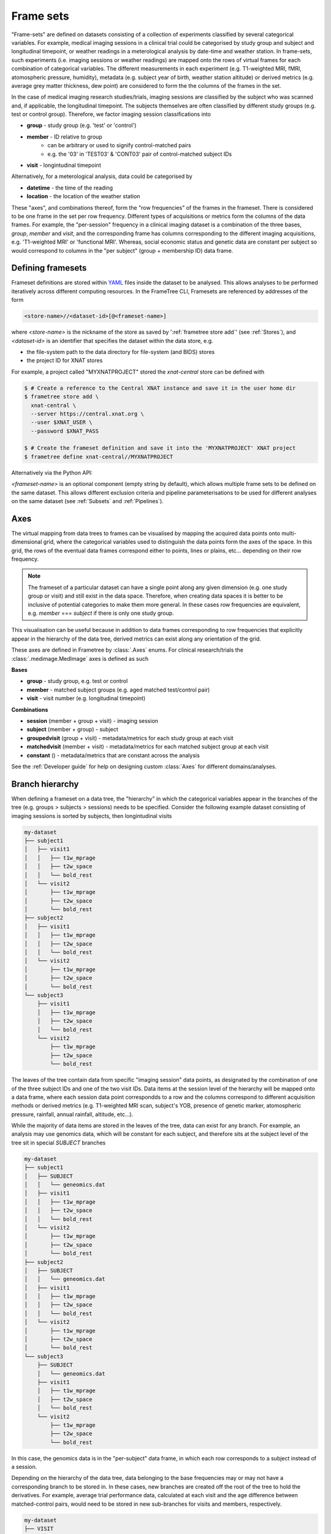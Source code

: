 Frame sets
==========

"Frame-sets" are defined on datasets consisting of a collection of experiments
classified by several categorical variables. For example, medical imaging sessions in
a clinical trial could be categorised by study group and subject and longitudinal timepoint,
or weather readings in a meterological analysis by date-time and weather station.
In frame-sets, such experiments (i.e. imaging sessions or weather readings) are mapped
onto the rows of virtual frames for each combination of categorical variables.
The different measurements in each experiment (e.g.
T1-weighted MRI, fMRI, atomospheric pressure, humidity), metadata (e.g.
subject year of birth, weather station altitude) or derived metrics (e.g.
average grey matter thickness, dew point) are considered to form the the columns of
the frames in the set.

In the case of medical imaging research studies/trials, imaging sessions
are classified by the subject who was scanned and, if applicable, the longitudinal
timepoint. The subjects themselves are often classified by different study groups
(e.g. test or control group). Therefore, we factor imaging session classifications into

* **group** - study group (e.g. 'test' or 'control')
* **member** - ID relative to group
    * can be arbitrary or used to signify control-matched pairs
    * e.g. the '03' in 'TEST03' & 'CONT03' pair of control-matched subject IDs
* **visit** - longintudinal timepoint

Alternatively, for a meterological analysis, data could be categorised by

* **datetime** - the time of the reading
* **location** - the location of the weather station

These "axes", and combinations thereof, form the "row frequencies" of the frames in
the frameset. There is considered to be one frame in the set per row frequency.
Different types of acquisitions or metrics form the columns of the data frames. For example,
the "per-session" frequency in a clinical imaging dataset is a combination of the three
bases, *group*, *member* and *visit*, and the corresponding frame has columns
corresponding to the different imaging acquisitions, e.g. 'T1-weighted MRI'
or 'functional MRI'. Whereas, social economic status and genetic data
are constant per subject so would correspond to columns in the "per subject"
(group + membership ID) data frame.


Defining framesets
------------------

Frameset definitions are stored within YAML_ files inside the dataset to be analysed.
This allows analyses to be performed iteratively across different computing resources.
In the FrameTree CLI, Framesets are referenced by addresses of the form

.. code-block::

    <store-name>//<dataset-id>[@<frameset-name>]

where *<store-name>* is the nickname
of the store as saved by ':ref:`frametree store add`' (see :ref:`Stores`),
and *<dataset-id>* is an identifier that specifies the dataset within the data store, e.g.

* the file-system path to the data directory for file-system (and BIDS) stores
* the project ID for XNAT stores

For example, a project called "MYXNATPROJECT" stored the *xnat-central* store can be
defined with

.. code-block:: console

    $ # Create a reference to the Central XNAT instance and save it in the user home dir
    $ frametree store add \
      xnat-central \
      --server https://central.xnat.org \
      --user $XNAT_USER \
      --password $XNAT_PASS

    $ # Create the frameset definition and save it into the 'MYXNATPROJECT' XNAT project
    $ frametree define xnat-central//MYXNATPROJECT


Alternatively via the Python API:

.. toggle:: Show/Hide Python Code Example

    .. code-block:: python

        import os
        from frametree.xnat import Xnat

        # Create a store entry
        xnat_ct = Xnat(
            server="https://central.xnat.org",
            user=os.environ["XNAT_USER"],
            password=os.environ["XNAT_PASS"]
        )

        # Save the xnat_central entry to your user profile
        xnat_ct.save("xnat-central")

        # Create the frameset definition
        frameset = xnat_ct.define_frameset(id='MYXNATPROJECT')

        # Save the frameset definition in the XNAT project
        frameset.save()

*<frameset-name>* is an optional component (empty string by default), which allows
multiple frame sets to be defined on the same dataset. This allows different exclusion
criteria and pipeline parameterisations to be used for different analyses on the same
dataset (see :ref:`Subsets` and :ref:`Pipelines`).

Axes
----

The virtual mapping from data trees to frames can be visualised by mapping
the acquired data points onto multi-dimensional grid, where the categorical variables
used to distinguish the data points form the axes of the space. In this grid, the rows
of the eventual data frames correspond either to points, lines or plains, etc...
depending on their row frequency.

.. note::
    The frameset of a particular dataset can have a single point along any
    given dimension (e.g. one study group or visit) and still exist in the data
    space. Therefore, when creating data spaces it is better to be inclusive of
    potential categories to make them more general. In these cases row frequencies
    are equivalent, e.g. `member` === `subject` if there is only one study group.

.. TODO: 3D plot of frameset

This visualisation can be useful because in addition to data frames corresponding
to row frequencies that explicitly appear in the hierarchy of the data tree, derived
metrics can exist along any orientation of the grid.

.. TODO: another 3D frameset plot

These axes are defined in Frametree by :class:`.Axes` enums. For clinical research/trials
the :class:`.medimage.MedImage` axes is defined as such

**Bases**

* **group** - study group, e.g. test or control
* **member** - matched subject groups (e.g. aged matched test/control pair)
* **visit** - visit number (e.g. longitudinal timepoint)

**Combinations**

* **session** (member + group + visit) - imaging session
* **subject** (member + group) - subject
* **groupedvisit** (group + visit) - metadata/metrics for each study group at each visit
* **matchedvisit** (member + visit) - metadata/metrics for each matched subject group at each visit
* **constant** () - metadata/metrics that are constant across the analysis


See the :ref:`Developer guide` for help on designing custom :class:`Axes` for different
domains/analyses.


Branch hierarchy
----------------

When defining a frameset on a data tree, the "hierarchy" in which the categorical variables
appear in the branches of the tree (e.g. groups > subjects > sessions) needs to be specified.
Consider the following example dataset consisting of imaging sessions is sorted by subjects,
then longintudinal visits

.. code-block::

    my-dataset
    ├── subject1
    │   ├── visit1
    │   │   ├── t1w_mprage
    │   │   ├── t2w_space
    │   │   └── bold_rest
    │   └── visit2
    │       ├── t1w_mprage
    │       ├── t2w_space
    │       └── bold_rest
    ├── subject2
    │   ├── visit1
    │   │   ├── t1w_mprage
    │   │   ├── t2w_space
    │   │   └── bold_rest
    │   └── visit2
    │       ├── t1w_mprage
    │       ├── t2w_space
    │       └── bold_rest
    └── subject3
        ├── visit1
        │   ├── t1w_mprage
        │   ├── t2w_space
        │   └── bold_rest
        └── visit2
            ├── t1w_mprage
            ├── t2w_space
            └── bold_rest

The leaves of the tree contain data from specific "imaging session" data points,
as designated by the combination of one of the three subject IDs and
one of the two visit IDs. Data items at the session level of the hierarchy will be
mapped onto a data frame, where each session data point correspondds to a row and the
columns correspond to different acquisition methods or derived metrics (e.g. T1-weighted
MRI scan, subject's YOB, presence of genetic marker, atomospheric pressure, rainfall,
annual rainfall, altitude, etc...).

While the majority of data items are stored in the leaves of the tree,
data can exist for any branch. For example, an analysis may use
genomics data, which will be constant for each subject, and therefore sits at
the subject level of the tree sit in special *SUBJECT* branches

.. code-block::

    my-dataset
    ├── subject1
    │   ├── SUBJECT
    │   │   └── geneomics.dat
    │   ├── visit1
    │   │   ├── t1w_mprage
    │   │   ├── t2w_space
    │   │   └── bold_rest
    │   └── visit2
    │       ├── t1w_mprage
    │       ├── t2w_space
    │       └── bold_rest
    ├── subject2
    │   ├── SUBJECT
    │   │   └── geneomics.dat
    │   ├── visit1
    │   │   ├── t1w_mprage
    │   │   ├── t2w_space
    │   │   └── bold_rest
    │   └── visit2
    │       ├── t1w_mprage
    │       ├── t2w_space
    │       └── bold_rest
    └── subject3
        ├── SUBJECT
        │   └── geneomics.dat
        ├── visit1
        │   ├── t1w_mprage
        │   ├── t2w_space
        │   └── bold_rest
        └── visit2
            ├── t1w_mprage
            ├── t2w_space
            └── bold_rest

In this case, the genomics data is in the "per-subject" data frame, in which
each row corresponds to a subject instead of a session.

.. TODO: frameset image to go here

Depending on the hierarchy of the data tree, data belonging to the base frequencies may
or may not have a corresponding branch to be stored in.
In these cases, new branches are created off the root of the tree to
hold the derivatives. For example, average trial performance data, calculated
at each visit and the age difference between matched-control pairs, would
need to be stored in new sub-branches for visits and members, respectively.

.. code-block::

    my-dataset
    ├── VISIT
    │   ├── visit1
    │   │   └── avg_trial_performance
    │   └── visit2
    │       └── avg_trial_performance
    ├── MEMBER
    │   ├── member1
    │   │   └── age_diff
    │   └── member2
    │       └── age_diff
    ├── group1
    │   ├── member1
    │   │   ├── visit1
    │   │   │   ├── t1w_mprage
    │   │   │   ├── t2w_space
    │   │   │   └── bold_rest
    │   │   └── visit2
    │   │       ├── t1w_mprage
    │   │       ├── t2w_space
    │   │       └── bold_rest
    │   └── member2
    │       ├── visit1
    │       │   ├── t1w_mprage
    │       │   ├── t2w_space
    │       │   └── bold_rest
    │       └── visit2
    │           ├── t1w_mprage
    │           ├── t2w_space
    │           └── bold_rest
    └── group2
        |── member1
        │   ├── visit1
        │   │   ├── t1w_mprage
        │   │   ├── t2w_space
        │   │   └── bold_rest
        │   └── visit2
        │       ├── t1w_mprage
        │       ├── t2w_space
        │       └── bold_rest
        └── member2
            ├── visit1
            │   ├── t1w_mprage
            │   ├── t2w_space
            │   └── bold_rest
            └── visit2
                ├── t1w_mprage
                ├── t2w_space
                └── bold_rest

If they are not present in the data tree, alternative row frequencies are
stored in new branches under the dataset root, in the same manner as data space
axes

.. code-block::

    my-dataset
    ├── BATCH
    │   ├── group1_visit1
    │   │   └── avg_connectivity
    │   ├── group1_visit2
    │   │   └── avg_connectivity
    │   ├── group2_visit1
    │   │   └── avg_connectivity
    │   └── group2_visit2
    │       └── avg_connectivity
    ├── MATCHEDPOINT
    │   ├── member1_visit1
    │   │   └── comparative_trial_performance
    │   ├── member1_visit2
    │   │   └── comparative_trial_performance
    │   ├── member2_visit1
    │   │   └── comparative_trial_performance
    │   └── member2_visit2
    │       └── comparative_trial_performance
    ├── group1
    │   ├── member1
    │   │   ├── visit1
    │   │   │   ├── t1w_mprage
    │   │   │   ├── t2w_space
    │   │   │   └── bold_rest
    │   │   └── visit2
    │   │       ├── t1w_mprage
    │   │       ├── t2w_space
    │   │       └── bold_rest
    │   └── member2
    │       ├── visit1
    │       │   ├── t1w_mprage
    │       │   ├── t2w_space
    │       │   └── bold_rest
    │       └── visit2
    │           ├── t1w_mprage
    │           ├── t2w_space
    │           └── bold_rest
    └── group2
        |── member1
        │   ├── visit1
        │   │   ├── t1w_mprage
        │   │   ├── t2w_space
        │   │   └── bold_rest
        │   └── visit2
        │       ├── t1w_mprage
        │       ├── t2w_space
        │       └── bold_rest
        └── member2
            ├── visit1
            │   ├── t1w_mprage
            │   ├── t2w_space
            │   └── bold_rest
            └── visit2
                ├── t1w_mprage
                ├── t2w_space
                └── bold_rest

.. TODO Should include example of weird data hierarchy using these frequencies
.. and how the layers add to one another

For stores that support datasets with arbitrary tree structures
(i.e. :class:`.FileSystem`), the "axes" (:ref:`Axes`) and the hierarchy of layers
in the data tree needs to be provided when defining the frameset.

.. code-block:: console

    $ frametree define '/data/imaging/my-project' group session --axes common/clinical


Alternatively via the Python API:

.. toggle:: Show/Hide Python Code Example

    .. code-block:: python

        from frametree.axes.medimage import MedImage
        from frametree.file_system import FileSystem

        fs_frameset = FileSystem().define_frameset(
            id='/data/imaging/my-project',
            # Define the hierarchy of the dataset in which imaging session
            # sub-directories are separated into directories via their study group
            # (i.e. test & control)
            axes=MedImage,
            hierarchy=['group', 'session'])

For datasets where the fundamental hierarchy of the storage system is fixed
(e.g. XNAT) you don't need to provide the axes or hierarchy. However, you may need to
specify how to infer the values of an axis by decomposing the label of a branch a given
a naming convention, e.g. "CONTROL01" -> group="CONTROL" and member="01".
This inference is specified via a `regular expression (Python syntax) <https://docs.python.org/3/howto/regex.html>`__
passed to the ``id-inference`` argument of the frameset definition. For example, given an
XNAT project with the following structure and a naming convention where the subject ID is composed of the
group and member ID, *<GROUPID><MEMBERID>*, and the session ID is composed of the subject
ID and visit, *<SUBJECTID>_MR<VISITID>*

.. code-block::

    MY_XNAT_PROJECT
    ├── TEST01
    │   └── TEST01_MR01
    │       ├── t1w_mprage
    │       └── t2w_space
    ├── TEST02
    │   └── TEST02_MR01
    │       ├── t1w_mprage
    │       └── t2w_space
    ├── CONT01
    │   └── CONT01_MR01
    │       ├── t1w_mprage
    │       └── t2w_space
    └── CONT02
        └── CONT02_MR01
            ├── t1w_mprage
            └── t2w_space

IDs for group, member and visit can be inferred from the subject and session
IDs, by providing the frequency of the ID to decompose and a
regular-expression (in Python syntax) to decompose it with. The regular
expression should contain named groups that correspond to row frequencies of
the IDs to be inferred, e.g.

.. code-block:: console

    $ frametree define 'xnat-central//MYXNATPROJECT' \
      --id-inference group 'subject:([A-Z]+)_\d+' \
      --id-inference member 'subject:[A-Z]+_(\d+)' \
      --id-inference visit 'subject:[A-Z0-9]+_MR(\d+)'


Subsets
-------

By default all data points within the dataset are included in the frameset. However,
often there are data points that need to be removed from a given
analysis due to missing or corrupted data. Such sections need to be removed
in a way that the data points still lie on a rectangular grid within the
data axes (see :ref:`axes`) so derivatives computed over a given axis
or axes are drawn from comparable number of data points.

The ``--exclude`` option is used to specify the data points to exclude from
a dataset.

.. TODO image of excluding points in grid

.. code-block:: console

    $ frametree define '/data/imaging/my-project@manually_qcd' \
      subject session \
      --axes medimage \
      --exclude member 03,11,27


The ``include`` argument is the inverse of exclude and can be more convenient when
you only want to select a small sample or split the dataset into sections.
``include`` can be used in conjunction with ``exclude`` but not for the same
frequencies.

.. code-block:: console

    $ frametree define '/data/imaging/my-project@manually_qcd' \
      subject session \
      --axes medimage \
      --exclude member 03,11,27 \
      --include visit 1,2

You can also pass a range of IDs, *<start>:<finish>* like you would in Python slicing. This
can be used to partition a dataset into separate framesets for machine learning training
and testing, e.g. to partition a dataset with 100 members/subject into subjects 1-80 for
training and subjects 80-100 for testing you would use

.. code-block:: console

    $ # Partition the dataset into training and test framesets
    $ frametree define '/data/imaging/my-project@training' \
      group subject \
      --axes medimage \
      --include member 1:81
    $ frametree define '/data/imaging/my-project@test' \
      group subject \
      --axes medimage \
      --include member 81:101

Alternatively, via Python API:

.. toggle:: Show/Hide Python Code Example

    .. code-block:: python

        from frametree.xnat import Xnat

        # Load existing store spec
        xnat_store = Xnat.load('xnat-central')

        # Partition dataset into training and test
        training = xnat_store.define_frameset(
            id='MYXNATPROJECT', include={'member': range(1, 81)}
        )
        test = xnat_store.define_frameset(
            id='MYXNATPROJECT', include={'member': range(81, 101)}
        )

        # Save to the dataset
        training.save("training")
        test.save("test")


.. _FrameTree: https://frametree.readthedocs.io
.. _XNAT: https://xnat.org
.. _BIDS: https://bids.neuroimaging.io
.. _YAML: https://yaml.org

